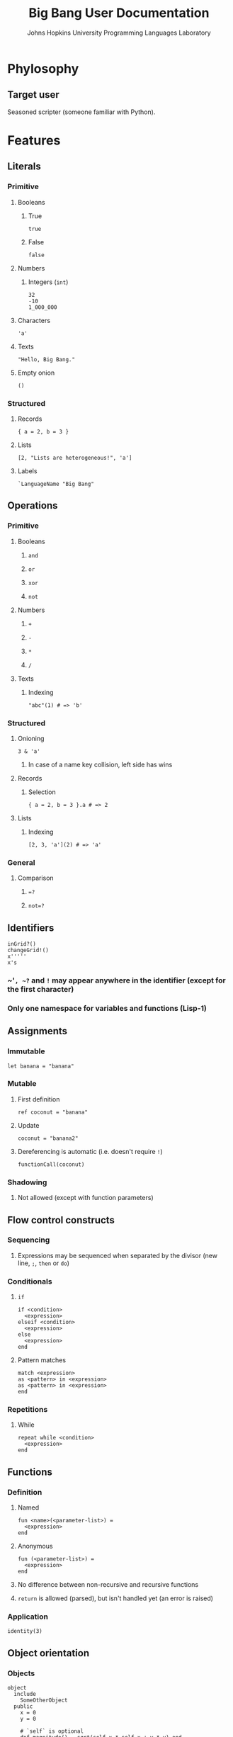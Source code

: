 #+TITLE: Big Bang User Documentation
#+AUTHOR: Johns Hopkins University Programming Languages Laboratory

* Phylosophy
** Target user
   Seasoned scripter (someone familiar with Python).
* Features
** Literals
*** Primitive
**** Booleans
***** True
#+BEGIN_EXAMPLE
true
#+END_EXAMPLE
***** False
#+BEGIN_EXAMPLE
false
#+END_EXAMPLE
**** Numbers
***** Integers (~int~)
#+BEGIN_EXAMPLE
32
-10
1_000_000
#+END_EXAMPLE
**** Characters
#+BEGIN_EXAMPLE
'a'
#+END_EXAMPLE
**** Texts
#+BEGIN_EXAMPLE
"Hello, Big Bang."
#+END_EXAMPLE
**** Empty onion
#+BEGIN_EXAMPLE
()
#+END_EXAMPLE
*** Structured
**** Records
#+BEGIN_EXAMPLE
{ a = 2, b = 3 }
#+END_EXAMPLE
**** Lists
#+BEGIN_EXAMPLE
[2, "Lists are heterogeneous!", 'a']
#+END_EXAMPLE
**** Labels
#+BEGIN_EXAMPLE
`LanguageName "Big Bang"
#+END_EXAMPLE
** Operations
*** Primitive
**** Booleans
***** ~and~
***** ~or~
***** ~xor~
***** ~not~
**** Numbers
***** ~+~
***** ~-~
***** ~*~
***** ~/~
**** Texts
***** Indexing
#+BEGIN_EXAMPLE
"abc"(1) # => 'b'
#+END_EXAMPLE
*** Structured
**** Onioning
#+BEGIN_EXAMPLE
3 & 'a'
#+END_EXAMPLE
***** In case of a name key collision, left side has wins
**** Records
***** Selection
#+BEGIN_EXAMPLE
{ a = 2, b = 3 }.a # => 2
#+END_EXAMPLE
**** Lists
***** Indexing
#+BEGIN_EXAMPLE
[2, 3, 'a'](2) # => 'a'
#+END_EXAMPLE
*** General
**** Comparison
***** ~=?~
***** ~not=?~
** Identifiers
#+BEGIN_EXAMPLE
inGrid?()
changeGrid!()
x'''''
x's
#+END_EXAMPLE
*** ~​'​~, ~?~ and ~!~ may appear anywhere in the identifier (except for the first character)
*** Only one namespace for variables and functions (Lisp-1)
** Assignments
*** Immutable
#+BEGIN_EXAMPLE
let banana = "banana"
#+END_EXAMPLE
*** Mutable
**** First definition
#+BEGIN_EXAMPLE
ref coconut = "banana"
#+END_EXAMPLE
**** Update
#+BEGIN_EXAMPLE
coconut = "banana2"
#+END_EXAMPLE
**** Dereferencing is automatic (i.e. doesn't require ~!~)
#+BEGIN_EXAMPLE
functionCall(coconut)
#+END_EXAMPLE
*** Shadowing
**** Not allowed (except with function parameters)
** Flow control constructs
*** Sequencing
**** Expressions may be sequenced when separated by the divisor (new line, ~;~, ~then~ or ~do~)
*** Conditionals
**** ~if~
#+BEGIN_EXAMPLE
if <condition>
  <expression>
elseif <condition>
  <expression>
else
  <expression>
end
#+END_EXAMPLE
**** Pattern matches
#+BEGIN_EXAMPLE
match <expression>
as <pattern> in <expression>
as <pattern> in <expression>
end
#+END_EXAMPLE
*** Repetitions
**** While
#+BEGIN_EXAMPLE
repeat while <condition>
  <expression>
end
#+END_EXAMPLE
** Functions
*** Definition
**** Named
#+BEGIN_EXAMPLE
fun <name>(<parameter-list>) =
  <expression>
end
#+END_EXAMPLE
**** Anonymous
#+BEGIN_EXAMPLE
fun (<parameter-list>) =
  <expression>
end
#+END_EXAMPLE
**** No difference between non-recursive and recursive functions
**** ~return~ is allowed (parsed), but isn't handled yet (an error is raised)
*** Application
#+BEGIN_EXAMPLE
identity(3)
#+END_EXAMPLE
** Object orientation
*** Objects
#+BEGIN_EXAMPLE
object
  include
    SomeOtherObject
  public
    x = 0
    y = 0

    # `self` is optional
    def magnitude() = sqrt(self.x * self.x + y * y) end
end
#+END_EXAMPLE
*** Method call
#+BEGIN_EXAMPLE
foo.bar()
#+END_EXAMPLE
** Standard library
*** Characters
**** ~ord('a')~
**** ~chr(64)~
*** I/O
**** Read one char
**** Print one char
** Documentation
*** Comments
**** ~#~
** Code style
*** Indentation is 2 spaces
*** Trailing commas
**** Structured data literals
**** Function call parameters
*** Identifiers
**** CamelCase
*** Divider
**** ~then~ or new lines separates the condition and the body of ~if~ expressions
**** ~do~ or new lines separates the condition and the body of ~repeat~ expressions
**** ~;~ or new lines separates object members and sequenced operations
*** Empty blocks are allowed on the following expressions (~`Void ()~ is returned)
#+BEGIN_EXAMPLE
fun () = end # => Anonymous function that returns `Void ().
#+END_EXAMPLE
**** Flow control constructs
***** Conditionals
****** ~if~
****** Pattern matches
***** Loops
**** Function definitions
**** Objects
**** Method definitions
* Roadmap
** Short-term
*** Literals
**** Sets
**** Maps
*** Functions
**** Properly encode ~return~
** Long-term
*** Exceptions
*** Regex
* Grammar
#+BEGIN_EXAMPLE
program =
  | expression eof

expression =
  | primary-expression
  | binary-operator-expression
  | unary-prefix-operator-expression
  | selection-expression
  | assignment-expression
  | flow-control-expression
  | function-expression
  | return-expression
  | object-expression

primary-expression =
  | literal-expression
  | application-or-indexing-expression
  | method-call-expression
  | "(" expression ")"

pattern =
  | literal-expression
  | tiny-bang-patterns
  | catch-all-pattern

catch-all-pattern = "_"

literal-expression =
  | primitive-literal
  | structured-literal

primitive-literal =
  | boolean-literal
  | number-literal
  | character-literal
  | text-literal
  | empty-onion-literal

structured-literal =
  | record-literal
  | list-literal
  | label-literal

boolean-literal =
 | "true"
 | "false"

number-literal =
  | integer-literal

integer-literal =
  "-"? (
    | ["1"-"9"] ["0"-"9" "_"]*
    | "0"
  )

character-literal = ...

text-literal = ...

empty-onion-literal = "()"

record-literal = "{" list-of(element = record-field, separator = ",") "}"

record-field = identifier "=" expression

list-literal = "[" list-of(element = list-field, separator = ",") "]"

list-field =
  | expression

label-literal = label-identifier expression

label-identifier = "`" identifier-continuation+

binary-operator-expression =
  | expression binary-operator expression

binary-operator =
  | primitive-binary-operator
  | structured-binary-operator
  | general-binary-operator

primitive-binary-operator =
  | boolean-binary-operator
  | number-binary-operator

structured-binary-operator =
  | onioning-operator

general-binary-operator =
  | comparison-operator

boolean-binary-operator = ["and" "or" "xor"]

number-binary-operator = ["+" "-" "*" "/"]

onioning-operator = "&"

comparison-operator = ["=?" "not=?"]

unary-prefix-operator-expression =
  | unary-prefix-operator expression

unary-prefix-operator =
  | primitive-unary-prefix-operator

primitive-unary-prefix-operator =
  | boolean-unary-prefix-operator

boolean-unary-prefix-operator = ["not"]

# This production conflates the syntax for function application and indexing in
# texts and lists. They are spelled the same.
application-or-indexing-expression =
  | primary-expression actual-parameters-or-indexes

actual-parameters-or-indexes =
  "(" list-of(element = actual-parameter-or-index, separator = ",") ")"

actual-parameter-or-index =
  | expression

# Selection works on records and objects (for fields, not methods).
selection-expression = expression "." identifier

identifier = identifier-start identifier-continuation*

identifier-start = ["A"-"Z" "a"-"z" "_"]

identifier-continuation = ["A"-"Z" "a"-"z" "_" "0"-"9" "?" "!" "'"]

assignment-expression =
  | immutable-assignment-expression
  | mutable-assignment-expression
  | mutable-update-assignment-expression

immutable-assignment-expression = "let" identifier "=" expression

mutable-assignment-expression = "ref" identifier "=" expression

mutable-update-assignment-expression = identifier "=" expression

flow-control-expression =
  | sequencing-expression
  | conditional-expression
  | repetition-expression

sequencing-expression = expression divider expression

conditional-expression =
  | if-expression
  | pattern-match-expression

if-expression =
  "if" expression if-divider expression?
  (("elseif" expression if-divider expression?)* "else" expression?)? "end"

pattern-match-expression =
  "match" expression ("as" pattern "in" expression?)+ "end"

repetition-expression =
  "repeat" (
    | while-expression
  )

while-expression =
  "while" expression repetition-divider expression? "end"

function-expression =
  | named-function-expression
  | anonymous-function-expression

named-function-expression =
  "fun" identifier formal-parameters "=" expression? "end"

anonymous-function-expression = "fun" formal-parameters "=" expression? "end"

formal-parameters = "(" list-of(element = formal-parameter, separator = ",") ")"

formal-parameter =
  | identifier

return-expression = "return" expression

object-expression = "object" list-of(element = object-section) "end"

object-section =
  | object-include-section
  | object-member-section

object-include-section = "include" object-include-section-body

object-include-section-body = list-of(element = expression)

object-member-section = object-member-section-header divider object-member-section-body

object-member-section-header = ["public" "private"]

object-member-section-body = list-of(element = object-member)

object-member =
  | object-field-definition
  | method-definition

object-field-definition =
  | immutable-assignment-expression
  | mutable-assignment-expression

method-definition =
  | "def" identifier formal-parameters "=" expression? "end"

method-call-expression = expression "." identifier actual-parameters-or-indexes

comment = "#" .*? $

new-line = ["\n" "\r" "\r\n"]

divider =
  | ";"
  | new-line

if-divider =
  | new-line
  | "then"

repetition-divider =
  | new-line
  | "do"

list-of(
  element,
  separator = divider,
  possibly-empty? = true,
  possibly-trailing-separator? = true
) = ...
#+END_EXAMPLE
